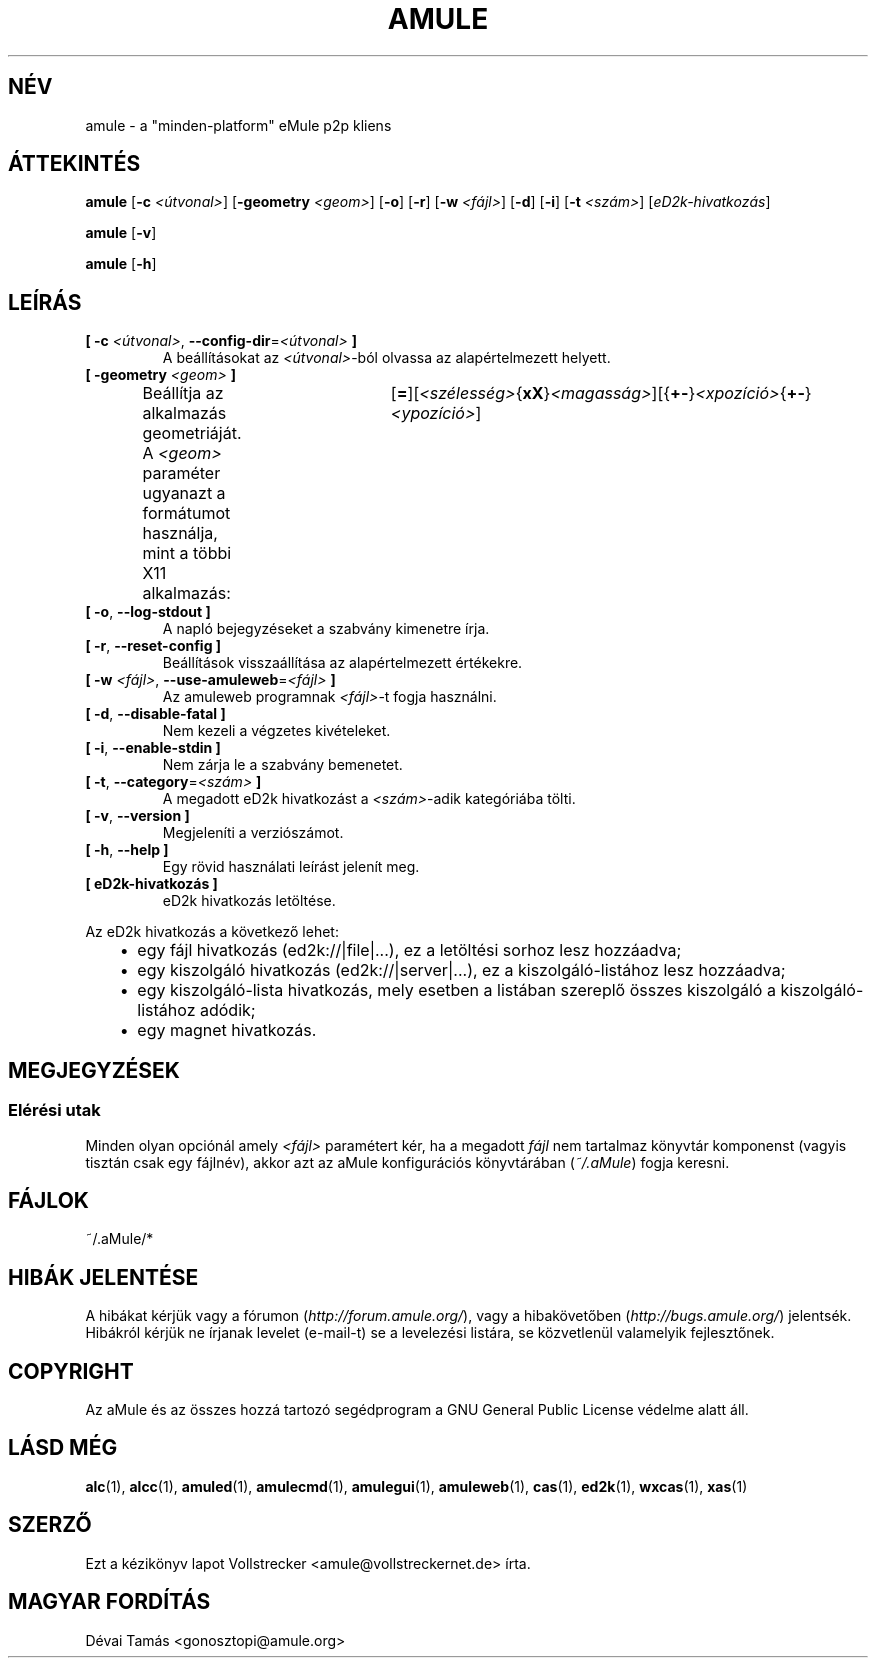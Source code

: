.\"*******************************************************************
.\"
.\" This file was generated with po4a. Translate the source file.
.\"
.\"*******************************************************************
.TH AMULE 1 "2016. szeptember" "aMule v2.3.2" aMule
.als B_untranslated B
.als RB_untranslated RB
.SH NÉV
amule \- a "minden\-platform" eMule p2p kliens
.SH ÁTTEKINTÉS
.B_untranslated amule
[\fB\-c\fP \fI<útvonal>\fP] [\fB\-geometry\fP \fI<geom>\fP]
.RB_untranslated [ \-o ]
.RB_untranslated [ \-r ]
[\fB\-w\fP \fI<fájl>\fP]
.RB_untranslated [ \-d ]
.RB_untranslated [ \-i ]
[\fB\-t\fP \fI<szám>\fP] [\fIeD2k\-hivatkozás\fP]

.B_untranslated amule
.RB_untranslated [ \-v ]

.B_untranslated amule
.RB_untranslated [ \-h ]

.SH LEÍRÁS
.TP 
\fB[ \-c\fP \fI<útvonal>\fP, \fB\-\-config\-dir\fP=\fI<útvonal>\fP \fB]\fP
A beállításokat az \fI<útvonal>\fP\-ból olvassa az alapértelmezett
helyett.
.TP 
\fB[ \-geometry \fP\fI<geom>\fP \fB]\fP
Beállítja az alkalmazás geometriáját. A \fI<geom>\fP paraméter ugyanazt
a formátumot használja, mint a többi X11
alkalmazás:	[\fB=\fP][\fI<szélesség>\fP{\fBxX\fP}\fI<magasság>\fP][{\fB+\-\fP}\fI<xpozíció>\fP{\fB+\-\fP}\fI<ypozíció>\fP]
.TP 
.B_untranslated [ \-o\fR, \fB\-\-log\-stdout ]\fR
A napló bejegyzéseket a szabvány kimenetre írja.
.TP 
.B_untranslated [ \-r\fR, \fB\-\-reset\-config ]\fR
Beállítások visszaállítása az alapértelmezett értékekre.
.TP 
\fB[ \-w\fP \fI<fájl>\fP, \fB\-\-use\-amuleweb\fP=\fI<fájl>\fP \fB]\fP
Az amuleweb programnak \fI<fájl>\fP\-t fogja használni.
.TP 
.B_untranslated [ \-d\fR, \fB\-\-disable\-fatal ]\fR
Nem kezeli a végzetes kivételeket.
.TP 
.B_untranslated [ \-i\fR, \fB\-\-enable\-stdin ]\fR
Nem zárja le a szabvány bemenetet.
.TP 
\fB[ \-t\fP, \fB\-\-category\fP=\fI<szám>\fP \fB]\fP
A megadott eD2k hivatkozást a \fI<szám>\fP\-adik kategóriába tölti.
.TP 
.B_untranslated [ \-v\fR, \fB\-\-version ]\fR
Megjeleníti a verziószámot.
.TP 
.B_untranslated [ \-h\fR, \fB\-\-help ]\fR
Egy rövid használati leírást jelenít meg.
.TP 
\fB[ eD2k\-hivatkozás ]\fP
eD2k hivatkozás letöltése.
.PP
Az eD2k hivatkozás a következő lehet:
.RS 3
.IP \(bu 2
egy fájl hivatkozás (ed2k://|file|...), ez a letöltési sorhoz lesz
hozzáadva;
.IP \(bu 2
egy kiszolgáló hivatkozás (ed2k://|server|...), ez a kiszolgáló\-listához
lesz hozzáadva;
.IP \(bu 2
egy kiszolgáló\-lista hivatkozás, mely esetben a listában szereplő összes
kiszolgáló a kiszolgáló\-listához adódik;
.IP \(bu 2
egy magnet hivatkozás.
.RE
.SH MEGJEGYZÉSEK
.SS "Elérési utak"
Minden olyan opciónál amely \fI<fájl>\fP paramétert kér, ha a megadott
\fIfájl\fP nem tartalmaz könyvtár komponenst (vagyis tisztán csak egy fájlnév),
akkor azt az aMule konfigurációs könyvtárában (\fI~/.aMule\fP) fogja keresni.
.SH FÁJLOK
~/.aMule/*
.SH "HIBÁK JELENTÉSE"
A hibákat kérjük vagy a fórumon (\fIhttp://forum.amule.org/\fP), vagy a
hibakövetőben (\fIhttp://bugs.amule.org/\fP) jelentsék. Hibákról kérjük ne
írjanak levelet (e\-mail\-t) se a levelezési listára, se közvetlenül
valamelyik fejlesztőnek.
.SH COPYRIGHT
Az aMule és az összes hozzá tartozó segédprogram a GNU General Public
License védelme alatt áll.
.SH "LÁSD MÉG"
.B_untranslated alc\fR(1), \fBalcc\fR(1), \fBamuled\fR(1), \fBamulecmd\fR(1), \fBamulegui\fR(1), \fBamuleweb\fR(1), \fBcas\fR(1), \fBed2k\fR(1), \fBwxcas\fR(1), \fBxas\fR(1)
.SH SZERZŐ
Ezt a kézikönyv lapot Vollstrecker <amule@vollstreckernet.de> írta.
.SH MAGYAR FORDÍTÁS
Dévai Tamás <gonosztopi@amule.org>
